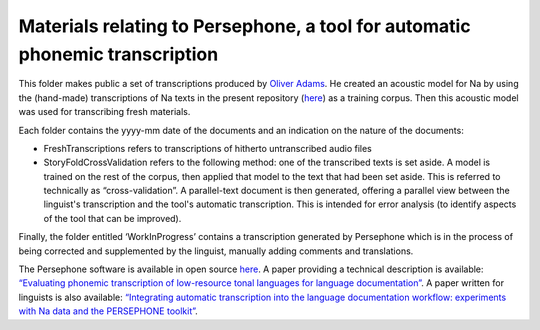 Materials relating to Persephone, a tool for automatic phonemic transcription
================================

This folder makes public a set of transcriptions produced by `Oliver Adams <https://github.com/oadams/>`_. He created an acoustic model for Na by using the
(hand-made) transcriptions of Na texts in the present repository (`here <https://github.com/alexis-michaud/na/tree/master/TEXT/F4>`_) as a training corpus. Then this acoustic model was used for transcribing fresh materials. 

Each folder contains the yyyy-mm date of the documents and an indication on the nature of the documents: 

* FreshTranscriptions refers to transcriptions of hitherto untranscribed audio files
* StoryFoldCrossValidation refers to the following method: one of the transcribed texts is set aside. A model is trained on the rest of the corpus, then applied that model to the text that had been set aside. This is referred to technically as “cross-validation”. A parallel-text document is then generated, offering a parallel view between the linguist's transcription and the tool's automatic transcription. This is intended for error analysis (to identify aspects of the tool that can be improved).

Finally, the folder entitled ‘WorkInProgress’ contains a transcription generated by Persephone which is in the process of being corrected
and supplemented by the linguist, manually adding comments and translations.

The Persephone software is available in open source `here <https://github.com/oadams/persephone/>`_. A paper providing a technical description is available: 
`“Evaluating phonemic transcription of low-resource tonal languages for language documentation” 
<https://halshs.archives-ouvertes.fr/halshs-01709648/document>`_. A paper written for linguists is also available: 
`“Integrating automatic transcription into the language documentation workflow: experiments with Na data and the PERSEPHONE toolkit”
<https://halshs.archives-ouvertes.fr/halshs-01841979/document>`_.

